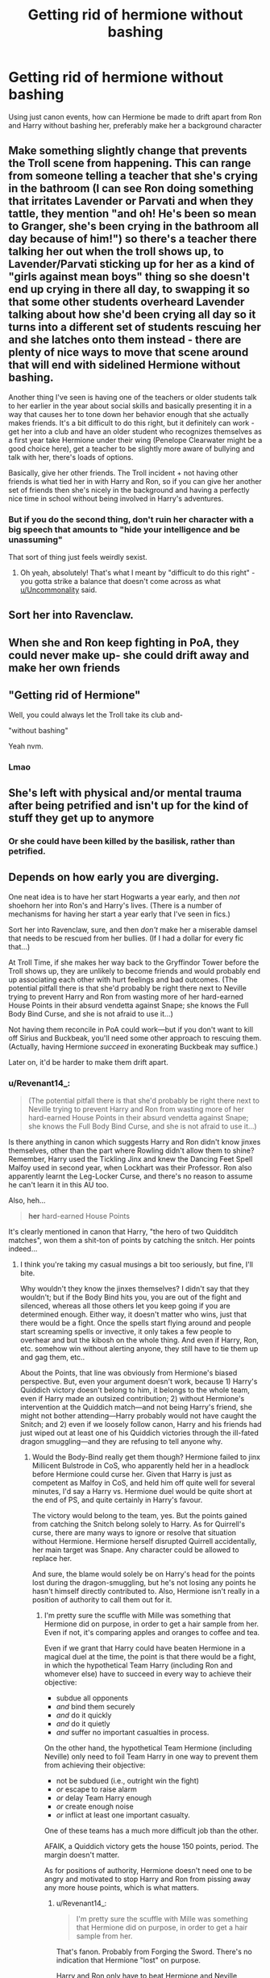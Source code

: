 #+TITLE: Getting rid of hermione without bashing

* Getting rid of hermione without bashing
:PROPERTIES:
:Author: schrodinger978
:Score: 22
:DateUnix: 1615657652.0
:DateShort: 2021-Mar-13
:FlairText: Discussion
:END:
Using just canon events, how can Hermione be made to drift apart from Ron and Harry without bashing her, preferably make her a background character


** Make something slightly change that prevents the Troll scene from happening. This can range from someone telling a teacher that she's crying in the bathroom (I can see Ron doing something that irritates Lavender or Parvati and when they tattle, they mention "and oh! He's been so mean to Granger, she's been crying in the bathroom all day because of him!") so there's a teacher there talking her out when the troll shows up, to Lavender/Parvati sticking up for her as a kind of "girls against mean boys" thing so she doesn't end up crying in there all day, to swapping it so that some other students overheard Lavender talking about how she'd been crying all day so it turns into a different set of students rescuing her and she latches onto them instead - there are plenty of nice ways to move that scene around that will end with sidelined Hermione without bashing.

Another thing I've seen is having one of the teachers or older students talk to her earlier in the year about social skills and basically presenting it in a way that causes her to tone down her behavior enough that she actually makes friends. It's a bit difficult to do this right, but it definitely can work - get her into a club and have an older student who recognizes themselves as a first year take Hermione under their wing (Penelope Clearwater might be a good choice here), get a teacher to be slightly more aware of bullying and talk with her, there's loads of options.

Basically, give her other friends. The Troll incident + not having other friends is what tied her in with Harry and Ron, so if you can give her another set of friends then she's nicely in the background and having a perfectly nice time in school without being involved in Harry's adventures.
:PROPERTIES:
:Author: RoverMaelstrom
:Score: 20
:DateUnix: 1615667144.0
:DateShort: 2021-Mar-13
:END:

*** But if you do the second thing, don't ruin her character with a big speech that amounts to "hide your intelligence and be unassuming"

That sort of thing just feels weirdly sexist.
:PROPERTIES:
:Author: Uncommonality
:Score: 6
:DateUnix: 1615717917.0
:DateShort: 2021-Mar-14
:END:

**** Oh yeah, absolutely! That's what I meant by "difficult to do this right" - you gotta strike a balance that doesn't come across as what [[/u/Uncommonality][u/Uncommonality]] said.
:PROPERTIES:
:Author: RoverMaelstrom
:Score: 5
:DateUnix: 1615734829.0
:DateShort: 2021-Mar-14
:END:


** Sort her into Ravenclaw.
:PROPERTIES:
:Author: TheLetterJ0
:Score: 45
:DateUnix: 1615658451.0
:DateShort: 2021-Mar-13
:END:


** When she and Ron keep fighting in PoA, they could never make up- she could drift away and make her own friends
:PROPERTIES:
:Author: uranassholeharry
:Score: 11
:DateUnix: 1615667517.0
:DateShort: 2021-Mar-14
:END:


** "Getting rid of Hermione"

Well, you could always let the Troll take its club and-

"without bashing"

Yeah nvm.
:PROPERTIES:
:Author: CenturionShishKebab
:Score: 14
:DateUnix: 1615694342.0
:DateShort: 2021-Mar-14
:END:

*** Lmao
:PROPERTIES:
:Author: BlackShieldCharm
:Score: 3
:DateUnix: 1615819480.0
:DateShort: 2021-Mar-15
:END:


** She's left with physical and/or mental trauma after being petrified and isn't up for the kind of stuff they get up to anymore
:PROPERTIES:
:Author: Bleepbloopbotz2
:Score: 20
:DateUnix: 1615658257.0
:DateShort: 2021-Mar-13
:END:

*** Or she could have been killed by the basilisk, rather than petrified.
:PROPERTIES:
:Author: BlackShieldCharm
:Score: 3
:DateUnix: 1615819382.0
:DateShort: 2021-Mar-15
:END:


** Depends on how early you are diverging.

One neat idea is to have her start Hogwarts a year early, and then /not/ shoehorn her into Ron's and Harry's lives. (There is a number of mechanisms for having her start a year early that I've seen in fics.)

Sort her into Ravenclaw, sure, and then /don't/ make her a miserable damsel that needs to be rescued from her bullies. (If I had a dollar for every fic that...)

At Troll Time, if she makes her way back to the Gryffindor Tower before the Troll shows up, they are unlikely to become friends and would probably end up associating each other with hurt feelings and bad outcomes. (The potential pitfall there is that she'd probably be right there next to Neville trying to prevent Harry and Ron from wasting more of her hard-earned House Points in their absurd vendetta against Snape; she knows the Full Body Bind Curse, and she is not afraid to use it...)

Not having them reconcile in PoA could work---but if you don't want to kill off Sirius and Buckbeak, you'll need some other approach to rescuing them. (Actually, having Hermione /succeed/ in exonerating Buckbeak may suffice.)

Later on, it'd be harder to make them drift apart.
:PROPERTIES:
:Author: turbinicarpus
:Score: 18
:DateUnix: 1615666255.0
:DateShort: 2021-Mar-13
:END:

*** u/Revenant14_:
#+begin_quote
  (The potential pitfall there is that she'd probably be right there next to Neville trying to prevent Harry and Ron from wasting more of her hard-earned House Points in their absurd vendetta against Snape; she knows the Full Body Bind Curse, and she is not afraid to use it...)
#+end_quote

Is there anything in canon which suggests Harry and Ron didn't know jinxes themselves, other than the part where Rowling didn't allow them to shine? Remember, Harry used the Tickling Jinx and knew the Dancing Feet Spell Malfoy used in second year, when Lockhart was their Professor. Ron also apparently learnt the Leg-Locker Curse, and there's no reason to assume he can't learn it in this AU too.

Also, heh...

#+begin_quote
  *her* hard-earned House Points
#+end_quote

It's clearly mentioned in canon that Harry, "the hero of two Quidditch matches", won them a shit-ton of points by catching the snitch. Her points indeed...
:PROPERTIES:
:Author: Revenant14_
:Score: 11
:DateUnix: 1615692269.0
:DateShort: 2021-Mar-14
:END:

**** I think you're taking my casual musings a bit too seriously, but fine, I'll bite.

Why wouldn't they know the jinxes themselves? I didn't say that they wouldn't; but if the Body Bind hits you, you are out of the fight and silenced, whereas all those others let you keep going if you are determined enough. Either way, it doesn't matter who wins, just that there would be a fight. Once the spells start flying around and people start screaming spells or invective, it only takes a few people to overhear and but the kibosh on the whole thing. And even if Harry, Ron, etc. somehow win without alerting anyone, they still have to tie them up and gag them, etc..

About the Points, that line was obviously from Hermione's biased perspective. But, even your argument doesn't work, because 1) Harry's Quiddich victory doesn't belong to him, it belongs to the whole team, even if Harry made an outsized contribution; 2) without Hermione's intervention at the Quiddich match---and not being Harry's friend, she might not bother attending---Harry probably would not have caught the Snitch; and 2) even if we loosely follow canon, Harry and his friends had just wiped out at least one of his Quiddich victories through the ill-fated dragon smuggling---and they are refusing to tell anyone why.
:PROPERTIES:
:Author: turbinicarpus
:Score: 3
:DateUnix: 1615694339.0
:DateShort: 2021-Mar-14
:END:

***** Would the Body-Bind really get them though? Hermione failed to jinx Millicent Bulstrode in CoS, who apparently held her in a headlock before Hermione could curse her. Given that Harry is just as competent as Malfoy in CoS, and held him off quite well for several minutes, I'd say a Harry vs. Hermione duel would be quite short at the end of PS, and quite certainly in Harry's favour.

The victory would belong to the team, yes. But the points gained from catching the Snitch belong solely to Harry. As for Quirrell's curse, there are many ways to ignore or resolve that situation without Hermione. Hermione herself disrupted Quirrell accidentally, her main target was Snape. Any character could be allowed to replace her.

And sure, the blame would solely be on Harry's head for the points lost during the dragon-smuggling, but he's not losing any points he hasn't himself directly contributed to. Also, Hermione isn't really in a position of authority to call them out for it.
:PROPERTIES:
:Author: Revenant14_
:Score: 7
:DateUnix: 1615698429.0
:DateShort: 2021-Mar-14
:END:

****** I'm pretty sure the scuffle with Mille was something that Hermione did on purpose, in order to get a hair sample from her. Even if not, it's comparing apples and oranges to coffee and tea.

Even if we grant that Harry could have beaten Hermione in a magical duel at the time, the point is that there would be a fight, in which the hypothetical Team Harry (including Ron and whomever else) have to succeed in every way to achieve their objective:

- subdue all opponents
- /and/ bind them securely
- /and/ do it quickly
- /and/ do it quietly
- /and/ suffer no important casualties in process.

On the other hand, the hypothetical Team Hermione (including Neville) only need to foil Team Harry in one way to prevent them from achieving their objective:

- not be subdued (i.e., outright win the fight)
- /or/ escape to raise alarm
- /or/ delay Team Harry enough
- /or/ create enough noise
- /or/ inflict at least one important casualty.

One of these teams has a much more difficult job than the other.

AFAIK, a Quiddich victory gets the house 150 points, period. The margin doesn't matter.

As for positions of authority, Hermione doesn't need one to be angry and motivated to stop Harry and Ron from pissing away any more house points, which is what matters.
:PROPERTIES:
:Author: turbinicarpus
:Score: 0
:DateUnix: 1615703213.0
:DateShort: 2021-Mar-14
:END:

******* u/Revenant14_:
#+begin_quote
  I'm pretty sure the scuffle with Mille was something that Hermione did on purpose, in order to get a hair sample from her.
#+end_quote

That's fanon. Probably from Forging the Sword. There's no indication that Hermione "lost" on purpose.

Harry and Ron only have to beat Hermione and Neville quickly, which they can. Once they're outside the portrait with a headstart and an Invisibilty Cloak, there's very little Hermione can do. Even if she attempts to follow them or inform the Prefects/McGonagall, Harry and Ron won't take long to cross Fluffy.

And that's assuming they don't use the Body-Bind Curse themselves. It's not exactly hard.

Oh, and Neville doesn't really contribute anything to the confrontation. It's basically 2 on 1 in Team Harry's favour, and Harry himself could end the fight quite quickly.

About the Quidditch victory... Ok? Harry won them the match. The points are still counted as being won by him. Also, winning 2 Quidditch matches (1 quite quickly, to avoid Snape's supposed favouritism) makes Harry responsible for 300 points. Without Hermione being involved in the dragon-smuggling, they lose only 100.

And sure, Hermione can be motivated and angry to try and stop them. Doesn't mean she would be successful.
:PROPERTIES:
:Author: Revenant14_
:Score: 6
:DateUnix: 1615704337.0
:DateShort: 2021-Mar-14
:END:

******** OK, fair enough. Let's say that Hermione hadn't planned it. They are still 11 and 12 years old, and Millie was bigger than Harry at the Duelling club. If it gets down to a physical brawl, it won't be fast, there will be noise, and even if they win, there will be time wasted tying people up.

As for their ability to win this fight, I don't want to put down Harry, but in canon, the following was his contribution when confronting Neville, who was standing in their way, his fists raised:

#+begin_quote
  Harry turned to Hermione.

  ‘Do something,' he said desperately.
#+end_quote

Without Hermione? Harry and Ron would be /worse/ at magic, because they would need to study more to get the same result. Neville on the other hand, might actually be better at magic, since it's not like Hermione has anyone else to try to tutor, and Neville would put up with her because he is pliable enough. But even if not, he can still contribute, because when all Harry and Ron know are weak jinxes, punching and grabbing is actually an option, and Neville strikes me as the particularly tenacious type.

But, suppose that against all prior indications, Harry and Ron will have somehow picked up enough magic to take down both Neville and Hermione, quickly and quietly.

Then, they are travelling to a known destination. How fast do you think they would be able to run under a cloak? Not faster than someone who is not thus encumbered.

OK, suppose they've gotten there first by some miracle. There's Fluffy. They start playing the music. It's not an immediate effect, and easily interrupted. Then, they need to actually get through the trapdoor without waking fluffy. Mission accomplished!

To recap, to avoid being stopped, they have to pick up magic skills they didn't have in canon, with less help than they had in canon; win the fight overwhelmingly---quickly, quietly, without losses; then either somehow bind and silence two peiple or outrun older and faster people who know the castle better, while under an invisibility cloak; and they need to do it with enough of a lead to play the flute long enough to put Fluffy to sleep, tiptoe to the trapdoor, open it, and jump down. If any one of these things goes wrong, they "lose".

At which point, they better hope they know a fire spell, because otherwise, they are going to /wish/ they'd been hit by that Full-Body Bind.

So, I don't like their odds.
:PROPERTIES:
:Author: turbinicarpus
:Score: 0
:DateUnix: 1615708096.0
:DateShort: 2021-Mar-14
:END:

********* Wot mate... I wasn't talking about the Duelling Club scene to say Harry and Ron would try to engage in a physical brawl and win. Rather, it shows that Hermione has a much harder time subduing a target who doesn't just stand around and wait to be attacked (y'know, like Neville did).

Aah, yes. Harry's contribution to the confrontation... Desperately looking to Hermione for help. Yet, in second year, where Lockhart didn't teach them shit, Harry knew enough jinxes and spells to hold off Malfoy. It's almost like Rowling doesn't allow Harry to shine whenever Hermione's around, eh?

Harry and Ron would not be helpless without Hermione. They were not completely useless in their classes without her in first year or after her petrification in second year. Harry even mentions that they mastered the basics and began spell-casting. Hermione does not hold their hand and teach them stuff. She only motivates, sometimes even nags, them to study harder.

Who knows? Without her, their brash tendencies might lead them into more confrontations with Malfoy, thus forcing them to learn more hexes to fight back.

The assumption that /Neville/ would become more competent simply due to Hermione's presence while Harry and Ron flounder and become useless screams of bias.

As for the weak jinxes part... They're first years. All they know are weak jinxes. Even Hermione.

In canon, it took the Trio a few minutes to reach the Third Floor corridor. Fluffy was already asleep when they reached there. He stirred a bit and immediately went back to sleep when Harry played the flute for a few seconds. How long do you think this takes?

The lesser help part doesn't matter... Again, Hermione didn't hold their hand or teach them. Their skill was all their own, with Hermione's presence only contributing to longer hours spent studying. Something they can do on their own in the correct setting.

TL;DR Harry and Ron can become quite competent, perhaps even more than their canon selves, without Hermione. They can even get through Hermione and all the traps quite easily if the author focuses on them, instead of turning all their fanboy energy into hyping Hermione (and /Neville/, of all people) up.
:PROPERTIES:
:Author: Revenant14_
:Score: 6
:DateUnix: 1615709842.0
:DateShort: 2021-Mar-14
:END:

********** Exactly. This is why I want to write such a fic. Ron and Harry, without Hermione being used as a crutch can be developed into highly competent characters.
:PROPERTIES:
:Author: schrodinger978
:Score: 8
:DateUnix: 1615711352.0
:DateShort: 2021-Mar-14
:END:

*********** If you're interested in fics based on a similar premise or want inspiration, Becoming Harry Potter and What Would Broz Do? are excellent fics.

linkffn(12174463; 12431454)
:PROPERTIES:
:Author: Revenant14_
:Score: 1
:DateUnix: 1615711701.0
:DateShort: 2021-Mar-14
:END:

************ [[https://www.fanfiction.net/s/12174463/1/][*/Becoming Harry Potter/*]] by [[https://www.fanfiction.net/u/4562692/Stjernefald][/Stjernefald/]]

#+begin_quote
  AU. Harry Potter, sorted into Slytherin, has joined the Wizarding World, and it is a world embroiled in turmoil. Yet nothing feels fresh to Harry, and every new turn of event brings about only a sense of old. And yet Dark Lords, Secret Orders courting mysteries and death, and magical adventures awaits Harry Potter. For nothing is as it seems and nothing can -- forever -- be the same.
#+end_quote

^{/Site/:} ^{fanfiction.net} ^{*|*} ^{/Category/:} ^{Harry} ^{Potter} ^{*|*} ^{/Rated/:} ^{Fiction} ^{T} ^{*|*} ^{/Chapters/:} ^{11} ^{*|*} ^{/Words/:} ^{101,170} ^{*|*} ^{/Reviews/:} ^{61} ^{*|*} ^{/Favs/:} ^{113} ^{*|*} ^{/Follows/:} ^{163} ^{*|*} ^{/Updated/:} ^{Mar} ^{6} ^{*|*} ^{/Published/:} ^{Oct} ^{2,} ^{2016} ^{*|*} ^{/id/:} ^{12174463} ^{*|*} ^{/Language/:} ^{English} ^{*|*} ^{/Genre/:} ^{Adventure} ^{*|*} ^{/Characters/:} ^{Harry} ^{P.,} ^{Ron} ^{W.,} ^{Albus} ^{D.,} ^{Daphne} ^{G.} ^{*|*} ^{/Download/:} ^{[[http://www.ff2ebook.com/old/ffn-bot/index.php?id=12174463&source=ff&filetype=epub][EPUB]]} ^{or} ^{[[http://www.ff2ebook.com/old/ffn-bot/index.php?id=12174463&source=ff&filetype=mobi][MOBI]]}

--------------

[[https://www.fanfiction.net/s/12431454/1/][*/What Would Broz Do? A Harry & Ron Series of Events/*]] by [[https://www.fanfiction.net/u/1401424/vlad-the-inhaler][/vlad the inhaler/]]

#+begin_quote
  A collection of related one-shots spanning Hogwarts, where Hermione never has her Halloween epiphany and so the trio never forms, leaving Harry & Ron to bro their way through Hogwarts, forced to learn for themselves what they need to know.
#+end_quote

^{/Site/:} ^{fanfiction.net} ^{*|*} ^{/Category/:} ^{Harry} ^{Potter} ^{*|*} ^{/Rated/:} ^{Fiction} ^{T} ^{*|*} ^{/Chapters/:} ^{3} ^{*|*} ^{/Words/:} ^{6,363} ^{*|*} ^{/Reviews/:} ^{61} ^{*|*} ^{/Favs/:} ^{385} ^{*|*} ^{/Follows/:} ^{385} ^{*|*} ^{/Updated/:} ^{May} ^{24,} ^{2017} ^{*|*} ^{/Published/:} ^{Apr} ^{3,} ^{2017} ^{*|*} ^{/id/:} ^{12431454} ^{*|*} ^{/Language/:} ^{English} ^{*|*} ^{/Genre/:} ^{Humor/Adventure} ^{*|*} ^{/Characters/:} ^{Harry} ^{P.,} ^{Ron} ^{W.} ^{*|*} ^{/Download/:} ^{[[http://www.ff2ebook.com/old/ffn-bot/index.php?id=12431454&source=ff&filetype=epub][EPUB]]} ^{or} ^{[[http://www.ff2ebook.com/old/ffn-bot/index.php?id=12431454&source=ff&filetype=mobi][MOBI]]}

--------------

*FanfictionBot*^{2.0.0-beta} | [[https://github.com/FanfictionBot/reddit-ffn-bot/wiki/Usage][Usage]] | [[https://www.reddit.com/message/compose?to=tusing][Contact]]
:PROPERTIES:
:Author: FanfictionBot
:Score: 1
:DateUnix: 1615711723.0
:DateShort: 2021-Mar-14
:END:


************ Thanks
:PROPERTIES:
:Author: schrodinger978
:Score: 1
:DateUnix: 1615721463.0
:DateShort: 2021-Mar-14
:END:


********** When you have first- and second-years and starting in a very close proximity, brawling can be a viable tactic. (If I had a dollar for every Dramione fic in which he disarms her by the expedient of grabbing her arm...) However, if it does become a brawl, Hermione and Neville win by timeout. That's why it's worth mentioning.

The incident with Millie doesn't demonstrate your point, either, since they were specifically told to practice casting a Disarming Charm on each other---a Charm which has little stopping power unless there is a lot of anger involved. For all we know, Hermione might nave nailed Millie with it twice before Millie got her hands on her.

There are many authorial decisions made by JKR that I dislike but accept. You don't have to like that Harry either couldn't or didn't know what to do in that confrontation either. And, accusing an author of being "biased" for or against someone in their own work is a category mistake. It's not even wrong, and says more about /your/ biases than about the author's

A perfectly charitable explanation for Harry's inaction is that Ricumstempra and other jinxes he knew wouldn't have solved the problem of taking Neville down quickly and quietly, and he hoped that Hermione knew something that would. (She did.) Alternatively, the incident showed him that he had a deficiency in his skills, which he remedied off-screen during the first few months of his second year at Hogwarts.

I wouldn't say that Harry and Ron would be helpless without Hermione; and certainly a fanfic author can set up a sequence of events that would make them more motivated, but that's a preference, not an extrapolation of the most probable outcome. As it is, we see many, many instances with Hermione helping Harry and Ron learn magic---and only one (Patronus in the OotP) of the reverse. Again, it's theoretically possible that her attitude had turned them off studying, but, again, it's a preference, not a most likely outcome.

We have no idea how long it took for the trio to reach the corridor or to put Fluffy back to rest. A sentence of text can represent half a second or half an hour; but Hogwarts is a big place.

Could Hermione get Neville up to scratch? Here, I admit that it's more of a preference than a probability. However, he doesn't actually have to be any good. He just has to present a credible threat from the point of view of Harry and Ron.

The bottom line is that /everything/ would have to go Harry and Ron's way for them to succeed. Only one thing of a long list needs to go wrong for them to fail. (It does become easier if you add another person to their team, since they now have someone disposable.)
:PROPERTIES:
:Author: turbinicarpus
:Score: 1
:DateUnix: 1615714400.0
:DateShort: 2021-Mar-14
:END:

*********** There's no guarantee of Hermione and Neville winning in a brawl. There's nothing in canon which suggests that other students will interfere due to any disturbance. Heck, it's unlikely Harry and Ron will even bother with physical fights, and neither Hermione nor Neville show the kind of traits which makes you think they would throw out punches.

Similarly, there's nothing in canon which suggests Hermione hit Millicent with a Disarming Charm. If you're determined to view all of Hermione's actions in the most favourable light, sure, go on. Doesn't make it canon.

Given that 1) Hermione is Rowling's Self-Insert and 2) this is the first in a long list of inconsistencies where Harry doesn't do something in Hermione's presence despite clearly having the ability to, I'd say author's bias can be blamed here.

Yes, Harry and Ron becoming more proficient at magic is a preference, just as how Hermione even being in the common room or being able to take on Harry and Ron long enough to delay them is /your/ preference. In canon, Neville and Ron practically had a shouting match before Hermione cursed him. There's no reason to assume the other students would wake up and interfere, yet that's the scenario you want.

Given that Harry and Ron go on to become quite capable wizards, I'd say my preferred version of events is simply an accelerated variant of the most probable result.

Also, Hermione never taught them spells. She told them off for being lazy, made homework plans, sure. But she didn't ever teach them.

And Harry taught her more than just the Patronus. Almost every spell that Harry taught the DA, Harry taught her too. Hermione didn't master the Stunning Spell, the Impediment Jinx, the Shield Charm, the Reductor Curse or a number of other spells in GoF, that was Harry.

We have a clear idea of how long it took to reach the Third Floor. They ran into Mrs. Norris at the bottom of the first flight of stairs, encountered Peeves less than a minute later and reached the corridor in a similar amount of time. Quite fast, in my opinion.

Neville going from useless coward to somewhat skilled wizard took 5 years in canon. If you think Hermione can make him a credible threat in less than a year...

#+begin_quote
  says more about your biases
#+end_quote

"Everything would have to go the protagonist's way"... This is pretty much canon. Hermione herself benefited a lot from practically being coddled by canon. Why can't the same treatment be extended towards just Harry and Ron?

In any case, it isn't really a stretch to believe Harry and Ron can do the exact same stuff as canon without much trouble. Not as much as it is to think Hermione somehow stands a chance against both of them together. My previous TL;DR note pretty much sums it up.
:PROPERTIES:
:Author: Revenant14_
:Score: 3
:DateUnix: 1615718295.0
:DateShort: 2021-Mar-14
:END:

************ Mate, I don't think there is anything in your post that I haven't either addressed already---sometimes several times---or that is trying to respond to an argument I didn't make.

For example, you insist that I "guarantee" that Hermione and/or Neville win a brawl against Harry and/or Ron. I've written, /several times/, that they don't need to /win/ anything. They just need to delay and make noise. What they need to do is /not lose/ long enough, which is a much easier task.

Similarly, when you say that there is nothing indicating that had Hermione hit Millicent with a Disarming Charm, that misses the point, which is that whether or not Hermione hit, it wouldn't stop Millicent from grappling her, which means that Millicent grappling her is not evidence for or against either possibility.

And now, you bring out the Self-Insert thing. Here's what Rowling actually said in [[http://www.accio-quote.org/articles/1999/1099-connectiontransc2.htm#p3][an interview]]:

#+begin_quote
  Hermione is a caricature of what I was when I was 11 - a real exaggeration, I wasn't that clever - Hermione is a border-line genius at points - and I hope I wasn't that annoying, because I would have deserved strangling; sometimes she is an incredible know-it-all.
#+end_quote

Does that sound like a self-insert to you?

Mate, you seem to have a vision of how talented, motivated, etc. Harry /should/ have been. And I get it. Harry was a male protagonist of a heroic fantasy. The typical journey for such a hero is, in fact, to gather power, either in his own abilities or in his allies, and then overcome the villain with force and cunning. But that's not what happened in the books. The cunning was largely other people's domain: the old mentor, the spy, the female sidekick; and the "force" was power of love and willingness to sacrifice self, with the final victory achieved not by complex or advanced magic but with the most peaceful of spells learned early in his schooling. It is natural to wish for Harry to be more conventionally badass. It's not even necessarily a gender thing: there are lots of popular fem!Harry fics out there.

As for my preferences, I think that it's a /fun/ possibility that Hermione is there along with Neville because it ties things back together nicely. That they then either delay or cripple the expedition is the best prediction based on available evidence, however.

I don't know where you're getting what Hermione did or didn't master and when. Harry doesn't exactly keep track of the spells she knows. With respect to Neville, he had the courage to confront the three strongest students in his house and year at the end of PS without much intervention; then IIRC not much happened for 3 years; then he got better in DA in OotP. So, yes, it could happen in a year of concerted effort. In any case, given the level Harry and Ron are at at that point, just grappling is already effective.

About the scene in canon, we don't actually know how much time elapsed before leaving the common room and coming to the "first set of stairs". If you look at the conversation text, Neville is the only one who raises his voice, the loudest sound was when Hermione "cried" the spell incantation.

Was Hermione coddled by canon? Off the top of my head, she was almost killed by a troll, Potioned, petrified, ostracised, cursed with a Dark curse, and tortured, all without getting to be the protagonist. (Ron had his share of injuries, at least one Hermione-inflicted, but I think Hermione did worse overall in terms of stuff that can't be healed by Pomfrey in a few minutes.)

My bottom line is that the fic author could write anything they wanted, but /if/ you take the most reasonable extrapolation of canon for characters' capabilities /and/ stipulate that Hermione joins Neville in confronting Harry and Ron /then/ Harry and Ron will probably not be able to continue for any one of the reasons I have listed.
:PROPERTIES:
:Author: turbinicarpus
:Score: 0
:DateUnix: 1615723404.0
:DateShort: 2021-Mar-14
:END:

************* And as I have already addressed, there's no "long enough". No one is going to rush down into the common room to stop Harry and support Hermione.

The only thing the fight vs Millicent is evidence of is that Hermione is not as good at duelling as you want her to be, which nicely ties back to the notion that Harry and Ron can get past her easily enough.

If Hermione is intended to be a caricature, she should have been called out on her flaws more often (or at all, really) and she should have suffered greater direct consequences for her BS. If Rowling tried to make her a caricature of an intelligent, yet arrogant eleven-year old, she failed.

Give me a break. I'm quoting stuff from canon yet I have a "male power fantasy vision" with respect to Harry? Are you sure it's not just your vision of super!Hermione suffering from canon analysis?

The fact that Harry's greatest tools in his fight against Voldemort are friendship and love doesn't change the fact that he's miles ahead of literally everyone in his year, even Hermione.

You think it's a fun possibilty that Hermione robs the third act of all action and tension, and instead gets Harry and Ron caught by McGonagall and/or the Prefects? Really? Ok bruh.

Hermione is clearly stated to learn stuff along with the rest of the DA. It's never mentioned or even implied that she teaches the DA. It's not canon that she already knows those spells in OotP.

"Just grappling" won't be effective when Neville gets hit in the face with a spell, and hence won't help Hermione and Neville hold off Harry and Ron. How hard can this be to understand? And don't give me that BS about Harry and Ron not knowing spells. They did in canon; Ron is clearly stated to know the Leg-Locker Jinx, and suggesting that he can't/won't learn it in an AU is just more Hermione favouritism.

I have already given enough proof that the time and any ruckus caused by Neville and Hermione is inconsequential. I'm not going to repeat it.

Let's see - Hermione figures out Slytherin's monster despite having only one clue more than the most intelligent wizard of all-time; when her cat attacks Ron's rat, it turns out that the rat was a villain all along and Hermione was right not defend it despite having no prior notion; an experienced journalist apparently has no safeguard against a teenage witch blackmailing her; when Hermione turns out to be completely wrong about Malfoy's Death Eater status, the book she's been complaining about all year conveniently turns out to be written by Dumbledore's murderer.

And not once, is she ever held responsible. Coddled? 100%.

The most reasonable extrapolation of Harry and Ron's skill level in an AU is not to nerf them. Their canon capability is far above that of an average witch or wizard, and showing the progression from the beginning is not an unlikely chain of events. What is an unlikely chain of events is Hermione suddenly having non-canonical support in stopping Harry and Ron, suddenly gaining the ability to take on two wizards of the same level as her and a new sidekick who goes from, as I have aready stated before, useless wizard to competent wrestler just because she motivated him.

If you want to continue sticking to possibilities where super!Hermione /always/ hands Harry and Ron the L, that's your personal, biased preference. Not the most probable outcome.

And the sheer irony of you stating I haven't said anything new while copy-pasting the same debunked theories is just ridiculous.

Edit: And clearly, this conversation isn't going anywhere. You can keep blaming OP!Harry fantasies or believing in Hermione's apparent superiority, it doesn't change canon. +Feel free to have the last word.+
:PROPERTIES:
:Author: Revenant14_
:Score: 5
:DateUnix: 1615725130.0
:DateShort: 2021-Mar-14
:END:

************** u/turbinicarpus:
#+begin_quote
  Edit: And clearly, this conversation isn't going anywhere. You can keep blaming OP!Harry fantasies or believing in Hermione's apparent superiority, it doesn't change canon. Feel free to have the last word.
#+end_quote

Saw this after posting my bit. Writing a lengthy point by point reply, then declaring the conversation over---not cool. "Generously" giving someone "last word" is a cop-out.
:PROPERTIES:
:Author: turbinicarpus
:Score: 3
:DateUnix: 1615730953.0
:DateShort: 2021-Mar-14
:END:


************** Mate, you keep describing bits of canon as biased as if that makes them less canon, as if there exists some ideal canon-as-it-should-have-been that lacks these alleged biases.

#+begin_quote
  The fact that Harry's greatest tools in his fight against Voldemort are friendship and love doesn't change the fact that he's miles ahead of literally everyone in his year, even Hermione.
#+end_quote

If you actually believe this, then I think that our understandings of what is "canon" are far too different for us to have a sensible discussion. I can see it as your canon-as-it-should-have-been, and, like I wrote earlier, I think I get where it's coming from. (I didn't just come up with this to diss you: I was writing about it years ago ([[https://forums.spacebattles.com/threads/seventh-horcrux-hp-au.298748/post-15004312]], [[https://forums.spacebattles.com/threads/seventh-horcrux-hp-au.298748/post-15005730]]).

--------------

Anyway, yes, I vastly prefer the ironic and whimsical conclusion to the whole misadventure to the yet another canon rehash but with more badass Harry (and maybe Ron too, this time---good for him). So sue me.
:PROPERTIES:
:Author: turbinicarpus
:Score: 0
:DateUnix: 1615730097.0
:DateShort: 2021-Mar-14
:END:

*************** Correction: I didn't refer to them as biased as if that makes them less than canon. I named them as such because they do not paint an accurate picture of Harry's canon-level skill.

Again, I didn't say Harry is as powerful as Dumbledore or Voldemort, which he most certainly isn't. But saying he's way ahead of his peers is just canon. No one in Harry's year repelled a hundred dementors, nor could they resist Crouch Jr.'s Imperius, much less Voldemort's. If you think this still doesn't make Harry vastly better than his classmates, then yes, I agree. Our interpretations of canon are too different to have a discussion.
:PROPERTIES:
:Author: Revenant14_
:Score: 2
:DateUnix: 1615730965.0
:DateShort: 2021-Mar-14
:END:

**************** So we're still talking?

OK, so, basically, the bits of canon that do not support your position are "biased" and "do not paint an accurate picture". The /one/ contest in which Harry surpassed all his peers, that's the only measure of wizardry that matters.

I think this is some sort of an unholy cross of a Circular Argument, Cherry-Picking, and No True Scotsman. :P
:PROPERTIES:
:Author: turbinicarpus
:Score: 1
:DateUnix: 1615731439.0
:DateShort: 2021-Mar-14
:END:

***************** Sure.

If a bit of canon is clearly inconsistent with all past and future examples, with the only difference being the absence of a specific character who holds a special significance for the author, "biased" is a perfectly reasonable argument.

The /one/ contest? Those are specific examples. I could point out that Harry learnt complex, powerful spells in GoF from a textbook (while Ron helped him in target practise and Hermione simply reminded him of the textbook theory word-to-word if necessary). Compare this to the DA, who had to /learn/ this stuff from him, and I'd say he's far ahead of them.

Even in HBP, Harry pretty much turns the tide of the final fight after the DA struggled around for whatever unspecified period of time. He immediately jinxed multiple opponents with a high (nearly perfect) success rate. Plus, Ron, Hermione and Ginny had Felix Felicis while he didn't and the other DA members like Anthony Goldstein and Ernie Macmillan are quite far from the main "action".

OP!Harry who kicks Voldemort's ass in straight fight is fanon, Harry being much better than his classmates isn't.

Also, accusing me of using cop-outs while dropping the mother of all ad homs is just not done man.
:PROPERTIES:
:Author: Revenant14_
:Score: 1
:DateUnix: 1615732219.0
:DateShort: 2021-Mar-14
:END:

****************** u/GeneralSummers:
#+begin_quote
  Those are specific examples. I could point out that Harry learnt complex, powerful spells in GoF from a textbook (while Ron helped him in target practise and Hermione simply reminded him of the textbook theory word-to-word if necessary). Compare this to the DA, who had to /learn/ this stuff from him, and I'd say he's far ahead of them.
#+end_quote

I have no dog in this fight, but I'd like to point out that the magic Harry learned in GoF wasn't very complex or powerful. The only spells we know he learned were the Impediment Jinx (which, IIRC, Ron and Hermione could also cast in GoF), the Point Me Charm, the Reductor Curse, and the Shield Charm. The only one of those spells that could be called advanced is the Shield Charm (since it was on the fifth year curriculum), and Harry didn't even manage to cast it properly until OotP. For the majority of spells he taught the DA, he learned them a few days before their meetings.

Also, using the Battle of the Astronomy Tower as evidence for him being an exceptional duelist is odd since, IIRC, he mostly just one-shotted people who were already duelling other people. Any relatively agile and courageous upper year could have done the same.
:PROPERTIES:
:Author: GeneralSummers
:Score: 1
:DateUnix: 1615762440.0
:DateShort: 2021-Mar-15
:END:


****************** Again, I think this is cherry-picking and selective interpretation of evidence. To characterise someone's argument this way is not an ad-hom, even if it's not particularly nice. (On the other hand, I feel that I should apologise for the "amateur psychoanalysis" around the canon-that-should-have-been. I am not very good at expressing sympathy without coming off as condescending, particularly in online arguments.)

I do think that we have a different hermeneutic when reading the books. When I see an apparent inconsistency, I operate under the assumption that it is due to my limited knowledge, which results from the limited perspective of the characters. In other words, Potterverse is internally consistent and populated with people, what is described as happening in the books actually happened in the Potterverse, and if I don't understand something, it's because I only get to see a small piece of the Potterverse.

So, for example, when I see Harry being helpless at the end of PS and then using a variety of jinxes at the Duelling Club, I do not dismiss one bit of evidence in favour of the other. Instead, I assume that both of these things happened in the book universe and, based on that, speculate what would account for that difference (e.g., spells Harry knew not being suitable for the situation or Harry learning the spells between those events and the Duelling club). I am not particularly attached to any given explanation, and I am open to others, but ultimately I incorporate /all/ evidence, not just the parts I prefer to be true.

On point, the way I see it, Harry is a very talented fighter due to his non-magical talents. I think that we can agree that Harry is an incredibly talented /athlete/, who made Seeker without any practice and killed a basilisk with a sword without any prior sword training. He also has an emotional disposition that lets him maintain focus and composure under fire and gives him a powerful Patronus but also makes him impulsive and easily baited (and makes it much harder for him to learn Occlumency, though that's more headcanon territory). These things let him punch significantly above his magical weight in magical combat: to go farther with what is ultimately a very limited arsenal of spells. (This, by the way, is a part of why grappling Hermione and Neville in that hypothetical scene might be a viable option, particularly if your hypothesis that no one would here were true.)

Against skilled adult wizards and witches, these talents have utility, particularly in ambushes and running battles, but not so much in pitched battles. In Bellatrix's, Snape's, and Molly's league, the athleticism-based jumpy style that teenagers use because of their small spell arsenals and having to cast verbally becomes less generally viable. Ironically, the best example of a magical duel between two highly skilled but not Dumbledore-tier adults that we see in the books is Molly vs. Bellatrix in DH.

Once we take these things into account, the general picture that emerges is that Harry has a significantly above average talent for learning magic (as does Ron, actually, though not to the same extent), but he doesn't actually learn general magic that much faster than his peers and has to work as hard as them to do it. (One possible exception is the Dark spells, though we know even less about those than we do about the others; I personally like the idea that they are actually easy to cast as long as you are succumbing to evil, because evil should be tempting.)

With the amount of effort Harry puts in, if he were truly ahead of the class, we would expect him to be the first person to perform a spell or a Transfiguration in class, but that honour invariably goes to Hermione, and that includes DADA skills like nonverbal casting. You can use that to claim that JKR is biased and disregard that very consistent part of canon, or you can accept that there are areas in which Hermione is more gifted than Harry. It's not the end of the world. There is no Fundamental Law of Fiction that says that the protagonist has to be better at literally everything than the sidekick.

Regarding who taught whom what, we know next to nothing about theory of magic and its importance, or what learning a spell actually feels like. For example, when Hermione was helping Harry with the Summoning Charm, IIRC she had him read stuff, then they pulled an all-nighter, and in the morning, Harry could do it. What insight did Harry get during that night? In what way was he different? We don't know. Similarly, what role did Ron and Hermione play in helping Harry learn spells? We don't know. (I do recall either Ron or Hermione commenting that they would be much better prepared for the OWLs now, so I think they learned at least some stuff right along.)

What the books do have is a pretty consistent distinction between knowing how to cast a spell and being able to use it effectively in combat---a distinction from which Hermione tends to suffer horribly. (Remember why they had to abandon 12 Grimmauld Place? If Hermione had used some spell that would have taken Yaxley out, they wouldn't have had to---a good example of Hermione being shown messing up and suffering the consequences, by the way.)

So, the way I see it, in DA, Harry had a lot to teach Hermione and even Fred and George (who had already passed their DADA OWLs), just in terms of being able to defend against their fellow human beings, even if he (hypothetically) didn't teach them a single spell.
:PROPERTIES:
:Author: turbinicarpus
:Score: 1
:DateUnix: 1615794430.0
:DateShort: 2021-Mar-15
:END:

******************* Reducing Harry's duelling ability to his physicality and athleticism massively demeans his magical prowess.

We have a very different understanding of what magical competency is, apparently. The rate at which Harry learns spells doesn't really matter. The fact that once mastered, his spells have much greater effects (beyond what the standard level is) shows that he is indeed far ahead of his classmates.

This is not just for spells that depend on his emotional disposition. He uses the Impediment Jinx to violently banish and knock out a Death Eater in HBP, and the idea that his state of anger "powers" the spell is pure fanon.

Similarly, the idea that Dark Magic is easier to learn/cast if you're an immoral person is fanon. As far as canon is concerned, it is up to the skill of the witch or wizard. The fact that Harry pulled of spells like Sectumsempra just by reading the incantation, as well as spells like the Cruciatus and Imperius in his second and first try respectively shows that his apparent inability to learn magic faster is his failure as a student, not as a wizard.

I have never denied that there are a few aspects in which Hermione is ahead of Harry. Indeed, her ability to understand and apply theory /explained to her/ by someone quickly is much greater than Harry's. This makes her a better student, not a better witch/wizard.

Ron said that they would be better prepared for the O.W.L.S. Is this a generic sentence a kid would say when he's just looked up a lot of interesting stuff or is this a genuine analysis of his own skills? As Ron and Hermione have to actually learn and practice the spells in OotP, I'd say the former is a more canon-faithful interpretation.

Ron and Hermione's presence is clearly moral support, not educational. This is made apparent repetitively in canon. They learnt a lot of stuff themselves, sure. They didn't teach Harry, which should be obvious (as they weren't experts either).

Harry is a superior wizard due to his ability to get extraordinary results. Hermione is a better student due to her ability to learn faster. And Harry is a better duelist because of his magical /and/ physical prowess. Not just one of them.

Insisting on viewing Harry's duelling ability as a result of only his athleticism, while saying Hermione is a better witch /and/ student due to her ability to learn faster reveals an inherent bias against him. One which I do not share.

As for the whole inconsistencies thing, using a character's lowest showing to judge their ability is just unfair. If we "cherry-pick" the lowest of Harry's displays, then the same uncharitable treatment must be extended towards /all/ other characters. But that isn't an accurate way of gauging their estimated ability.
:PROPERTIES:
:Author: Revenant14_
:Score: 1
:DateUnix: 1615801971.0
:DateShort: 2021-Mar-15
:END:

******************** u/turbinicarpus:
#+begin_quote
  We have a very different understanding of what magical competency is, apparently. The rate at which Harry learns spells doesn't really matter. The fact that once mastered, his spells have much greater effects (beyond what the standard level is) shows that he is indeed far ahead of his classmates.
#+end_quote

Eh? We were just talking about him learning spells and such and who taught whom. When I read that someone is "ahead" of their classmates, I read that as them learning material that others haven't yet---which means either learning faster or studying more. If what you meant was that Harry's spells are more powerful than others' of the same age, then why didn't you say so in the first place? (It's not particularly true except for the Patronus Charm, either, but that's a separate discussion.)

#+begin_quote
  This is not just for spells that depend on his emotional disposition. He uses the Impediment Jinx to violently banish and knock out a Death Eater in HBP, and the idea that his state of anger "powers" the spell is pure fanon.
#+end_quote

Harry is far from the only one to knock people back with the Impediment Jinx, the Disarming Charm, Protego, etc., you know. Just do some keyword searches through the books.

By the way, I actually went back and looked up that scene. Basically, Harry ran on to the scene, hit some DEs who were distracted by fighting other people and not shielding or attacking him without a wand because savage werewolf. And then, the DEs ran away, because Snape had ordered a retreat, because their mission to assassinate Dumbledore had been accomplished. (And, Amycus was not knocked out, since Harry saw him running away right behind his sister immediately after.)

Oh, and the DEs were under orders /not/ to kill (or maim, presumably) Harry---at least according to Snape---which means fewer or no Dark curses aimed at him. I'd say that's about as good as an eighth's of a dose of Felix Felicis. Wouldn't you?

So, I don't think that it was a particularly interesting test of Harry's abilities, any more than the Diner scene in DH was Hermione's.

A related fun fact is that in the Department of Mysteries battle, the only one who was targeted with lethal and Dark magic was Hermione. The others---Harry and the pureblood children---were targeted with Stunners and hexes of the sort that can be healed quickly.

For that matter, there are far too many examples in canon where all kinds of magic is affected by emotional disposition and personality to call it "fanon". Off the top of my head Neville's progress, Lockhart's limitations, Harry's block on the Summoning Charm.

I didn't say Dark curses were easier to cast for an immoral person. I am saying that it makes all too much sense that Dark curses /want/ to be cast, make it easy to hurt and maim. It just seems like an interesting coincidence, that the only spells that Harry was able to cast without study or practice were the particularly nasty Dark curses. Now, Harry himself is more merciful than pretty much anyone else in the setting, including both of his friends, so I don't think it's about him, and so infer that it's about the curses.

#+begin_quote
  I have never denied that there are a few aspects in which Hermione is ahead of Harry. Indeed, her ability to understand and apply theory explained to her by someone quickly is much greater than Harry's. This makes her a better student, not a better witch/wizard.
#+end_quote

Apologies for bluntness, but this is just plain untrue.

Firstly, it would be more accurate to say that there are a few aspects in which /Harry/ is ahead of /Hermione/. The only non-Dark magic that we see him master ahead of Hermione was Patronus, and that was because of the special lessons; he possibly learned the things he learned for TWT before Hermione---while Hermione was focused on helping him prepare. (More on that later.) Again, thanks to his non-magical traits, intense training, and experience, he is better applying the magic that he can do to combat than Hermione. On that, you won't get any disagreement from me. On everything else? Yes, Hermione is ahead of Harry.

Secondly, Hermione was casually learning spells from books alone before she even showed up at Hogwarts. Who explained them to her there? Her Muggle parents? Her casually showing up with a spell that Harry hasn't heard of is practically a running gag. Are these "biased" too?

During TWT, Ron and Hermione helped Harry research spells (and Harry mentions that explicitly), there is some speculation that Hermione invented the Four-Point Spell (though I think that's probably not the case), and they helped him practice his spells by casting jinxes at him. We don't get details, but to claim that they were just there for moral support is disingenuous.

On extraordinary results, how many of those did the others have the /opportunity/ to produce? Also, you do have things like a parchment jinx (again, researched from books and as a solo effort) that Madame Pomfrey couldn't reverse. Not as flashy as a Patronus, but pretty impressive, if you ask me.

The reason I seem to be uncharitable to Harry is that you are insisting on introducing highly exaggerated (in my opinion) descriptions of his performance and achievements, and I am stuck having to refute them.
:PROPERTIES:
:Author: turbinicarpus
:Score: 2
:DateUnix: 1615807069.0
:DateShort: 2021-Mar-15
:END:

********************* u/Revenant14_:
#+begin_quote
  (It's not particularly true except for the Patronus Charm, either, but that's a separate discussion.)
#+end_quote

It is true, as I have already proven. But go on, ignore them. The last thing I'm gonna do is type it out all over again, only to be accused of repeating the same stuff which you haven't even disproved.

#+begin_quote
  Harry is far from the only one to knock people back with the Impediment Jinx, the Disarming Charm, Protego, etc., you know. Just do some keyword searches through the books.
#+end_quote

I don't need to do keyword searches mate. Fanon hasn't replaced canon for me. Antonin Dolohov is the only wizard to knock out someone in canon with the Impediment Jinx, and Moody got up immediately too.

Harry took on Fenrir Greyback, Amycus Carrow and another unnamed Death Eater. Keep writing it off, it won't change canon.

#+begin_quote
  A related fun fact is that in the Department of Mysteries battle, the only one who was targeted with lethal and Dark magic was Hermione. The others---Harry and the pureblood children---were targeted with Stunners and hexes of the sort that can be healed quickly.
#+end_quote

Completely untrue. Neville was hit by a Cruciatus Curse from Bellatrix. Dolohov tried to use the same curse that hit Hermione on Harry too, who shielded/deflected it. Hermione was targeted by a potentially lethal spell just once. Stop using fanon theories.

So basically, anything Harry can do is only through some convenient detail which canon did not even mention? Sure.

Personality affects spells, sure. It doesn't replace the need for skill and knowledge. /That/ is fanon. Can't change it.

Again and again you put down Harry's achievements while using non-canonical extrapolations to hype Hermione up. No she didn't learn the spells Harry did. I've literally proved it multiple times. Super!Hermione ain't canon mate, as much as you wish it was.

"Hermione is ahead of Harry in everything" - peak Hermione fanboy sentence. Dark magic, Defense, Charms (not O.W.L.S., practical use), understanding of wands, Occlumency, horcruxes, duelling... Harry's knowledge is ahead of Hermione's in all of these. Hermione is better in Hogwarts subjects like Transfiguration, Potions and so on, sure. I've already addressed this.

Casually learning? In her own words, she tried a "few" spells. She didn't master first year material before the year began. It proves absolutely nothing, given that future Hermione /had to be taught by Harry/, and still got a lower result on her O.W.L. than him in DADA.

There is no speculation or proof that Hermione invented the Four Point Spell. Its origins are unknown. More fanon nonsense.

And to claim Hermione and Ron actually learnt the spells Harry did goes against canon, but you've been doing it a lot eh?

The DA had the chance to practice the Patronus. A handful of them were successful (in the books). And none showed any ability of being as good at it as Harry was.

The Parchment Jinx - Impressive, sure. Half as good as the Patronus? Not even close. A Patronus that can drive away a hundred Dementors? Forget it.

I've exaggerated Harry's feats? I'm the only one referring to canon in every other sentence here. And unlike you, I haven't used "examples" from fanfiction either. I'm yet to see a single "refutal" that I haven't debunked.

Here's the difference - I'm taking a charitable or /atleast/ neutral stance towards all the characters, while you're viewing a choice few characters (first and foremost being Hermione) in the most favourable light and attempting to show Harry in negative light, often using fanon "facts" in your insistence to do so.

If you're far too enamoured with Hermione and dislike Harry, that isn't on me. The fact that your post history is basically "Smart/Indy Harry fics bad hurr durr" while hailing Indy!Hermione fics as the pinnacle of fanfiction (which are basically just Indy!Harry fics with Hermione in his place) is just more proof of this.

It's not my job to address your apparent, irrational hate of Harry. That's on you. Not me, not the books, and not on derivative fanfiction either.

Call it cop-out, if you want. You're not particularly above using them yourself. You've basically repeated yourself - multiple times - while dismissing all counterpoints without disproving them.

In my opinion, of course. Make of that what you will.
:PROPERTIES:
:Author: Revenant14_
:Score: 2
:DateUnix: 1615810423.0
:DateShort: 2021-Mar-15
:END:

********************** u/turbinicarpus:
#+begin_quote
  I don't need to do keyword searches mate. Fanon hasn't replaced canon for me. Antonin Dolohov is the only wizard to knock out someone in canon with the Impediment Jinx, and Moody got up immediately too.
#+end_quote

Fine, let me do it for you, from OotP:

#+begin_quote
  Harry was not aware of releasing George, all he knew was that a second later both of them were sprinting towards Malfoy. He had completely forgotten that all the teachers were watching: all he wanted to do was cause Malfoy as much pain as possible; with no time to draw out his wand, he merely drew back the fist clutching the Snitch and sank it as hard as he could into Malfoy's stomach --

  ‘Harry! HARRY! GEORGE! NO!'

  He could hear girls' voices screaming, Malfoy yelling, George swearing, a whistle blowing and the bellowing of the crowd around him, but he did not care. Not until somebody in the vicinity yelled ‘Impedimenta!' and he was knocked over backwards by the force of the spell, did he abandon the attempt to punch every inch of Malfoy he could reach.

  ‘What do you think you're doing?' screamed Madam Hooch, as Harry leapt to his feet. It seemed to have been her who had hit him with the Impediment Jinx; she was holding her whistle in one hand and a wand in the other; her broom lay abandoned several feet away. Malfoy was curled up on the ground, whimpering and moaning, his nose bloody; George was sporting a swollen lip; Fred was still being forcibly restrained by the three Chasers, and Crabbe was cackling in the background. ‘I've never seen behaviour like it -- back up to the castle, both of you, and straight to your Head of House's office! Go! Now!'
#+end_quote

That was the first one I found.

#+begin_quote
  Harry took on Fenrir Greyback, Amycus Carrow and another unnamed Death Eater. Keep writing it off, it won't change canon.
#+end_quote

He didn't take them on. He ambushed two of them while they were fighting someone else, and Fenrir attacked him without a wand. Just reread the darned scene; it's not that long.

#+begin_quote
  Completely untrue. Neville was hit by a Cruciatus Curse from Bellatrix. Dolohov tried to use the same curse that hit Hermione on Harry too, who shielded/deflected it. Hermione was targeted by a potentially lethal spell just once. Stop using fanon theories.
#+end_quote

Sorry, I was in a hurry and hadn't mentioned that, because for all its unforgiveablness, Cruciatus is the one curse that isn't actually damaging without prolonged exposure, so it was immaterial.

You're right about Dolohov trying to curse Harry with that spell later, too---it was after the grown-ups had shown up, and I didn't remember that part as well. It's actually a pretty odd combination of things: Dolohov hit Neville with a /Dancing Feet Spell/, then tried to curse Harry with a similar curse to the one he had cast at Hermione, even though they were under standing orders not to kill Harry.

In any case, you are right, and I withdraw my claim. I think there is evidence that at least pureblood kids were treated with kid gloves (like the above-mentioned dancing feet spell for Neville). With respect to Harry, my updated canon is now that Dolohov's original threat was a bluff, then after Harry Petrified him, he got mad and forgot himself. (Unless, is there a good reason Voldemort would have standing orders to leave Harry for him in late HBP but not in late OotP?)

Now, please do me a favour and reread the HBP scene. It's not nearly as glorious as you make it out to be.

#+begin_quote
  Personality affects spells, sure. It doesn't replace the need for skill and knowledge. That is fanon. Can't change it.
#+end_quote

Never said it did. But it's one of several factors, one that you seem to be inclined to neglect.

#+begin_quote
  Again and again you put down Harry's achievements while using non-canonical extrapolations to hype Hermione up. No she didn't learn the spells Harry did. I've literally proved it multiple times. Super!Hermione ain't canon mate, as much as you wish it was.
#+end_quote

Mate, I already wrote that there are, possibly, non-Patronus spells that Harry learned before Hermione, because, like I said, Hermione and Ron were helping Harry practice, because Harry had the TWT, and they didn't. Heck, he might have even helped her master some of them---get them to the point of usefulness.

#+begin_quote
  "Hermione is ahead of Harry in everything" - peak Hermione fanboy sentence. Dark magic, Defense, Charms (not O.W.L.S., practical use), understanding of wands, Occlumency, horcruxes, duelling... Harry's knowledge is ahead of Hermione's in all of these. Hermione is better in Hogwarts subjects like Transfiguration, Potions and so on, sure. I've already addressed this.
#+end_quote

Let's see... Dark Magic---maybe; I don't know if the Parchment Jinx counts, and I don't know whether this is a competition one actually wants to win. Defense and duelling, I am happy to agree, with the provisos mentioned. Charms, other than Patronus, needs a bit of an elaboration, since Hermione casually pulls off stuff like the Protean Charm on a large scale and the Undetectable Extension Charm. Wandlore is generally unimportant outside of the very specific circumstances Harry and only Harry was dealing with. Occlumency Harry never got anywhere with, and his substitute would only work against Voldemort because he was allergic to Harry's mind, and not anyone else; and it's not like anyone offered Hermione lessons. Horcruxes? By the end of DH, Hermione actually knows how to make one. (Though, again, I am not sure that's a competition one wants to win.) :P

And, well, /most/ magic is Hogwarts subjects. Most of what you list is stuff idiosyncratic to Harry's specific adventures.

#+begin_quote
  Casually learning? In her own words, she tried a "few" spells. She didn't master first year material before the year began. It proves absolutely nothing, given that future Hermione had to be taught by Harry, and still got a lower result on her O.W.L. than him in DADA.
#+end_quote

I didn't say she mastered things. You keep putting words in my mouth like this; please don't. The point was she tried them, and they worked; I only brought it up because you made various claims that she does well mainly when it's explained to her.

The DADA OWL is not surprising: it doesn't matter how good your /Ridikkulus/ is, if you are paralysed with fear by the Boggart. Also, it's not clear whether anyone other than Harry got an opportunity for bonus marks for casting a Patronus---the dialogue suggests that it was special treatment, but it's open to interpretation.

The Four Point Spell possibility is mentioned in the [[https://harrypotter.fandom.com/wiki/Four-Point_Spell][wiki]]. Like I said, it's speculation, and I put a low probability on it myself.

And nobody disputes Harry's enormous Patronus. We've all seen it.

#+begin_quote
  If you're far too enamoured with Hermione and dislike Harry, that isn't on me. The fact that your post history is basically "Smart/Indy Harry fics bad hurr durr" while hailing Indy!Hermione fics as the pinnacle of fanfiction (which are basically just Indy!Harry fics with Hermione in his place) is just more proof of this.
#+end_quote

My favourite fics are actually ensemble casts that include Harry as a co-equal member, followed by Hermione-centric non-romance (all dozen of them), followed by Ron-centric fics. My favorite pairings---to the extend I have them---are the canon ones, though perhaps one day I may find a Krumione fic where their personalities hadn't been excised.

My supposed hatred of Harry? Let me explain. The problem with Harry as a fanfic character is that outside of the whole Prophecy-BWL-Voldemort thing, he's just uninteresting; and it doesn't help that Ron and Hermione have much better defined personalities and ambitions, and more interesting flaws. And the best evidence for this is that even Smart/Indy!Harry writers seem to agree with me, if we judge their deeds rather than their words: overwhelmingly, the first thing they do in their fics is rewrite Harry's personality, insecurities, interests, strengths, weakness, goals, and even values to the point where he might as well be named "Bob". Just look at the most popular and respected fics in those genres. And, over the process, they often drop the very things that made Harry's point of view in canon compelling.

If you're going to dig through my posting history, look at the fics I recommend and the fics I criticise. Or, just ask me what fics I would recommend without reservation.
:PROPERTIES:
:Author: turbinicarpus
:Score: 2
:DateUnix: 1615816745.0
:DateShort: 2021-Mar-15
:END:

*********************** u/BlueThePineapple:
#+begin_quote
  followed by Hermione-centric non-romance (all dozen of them)
#+end_quote

I hope you don't mind me derailing your argument, but would you mind sharing what these dozens are? These sound interesting.
:PROPERTIES:
:Author: BlueThePineapple
:Score: 1
:DateUnix: 1615825087.0
:DateShort: 2021-Mar-15
:END:

************************ Well, first of all, I only promised /one/ dozen. :P

Secondly, very few of them I would recommend without reservation. (Almost all the unreserved recommendations are ensemble casts.)

Also, be warned: for me, unless there is some mystery that calls for a reveal at the end, an unfinished fic is just as enjoyable as finished. The enjoyment of reading comes during the reading, not at the end, and so it doesn't matter to me whether or not I will ever see the end. I know that many, perhaps most readers put much more weight on completedness.

Anyway, I'll try to put together a list, particularly if [[/u/Revenant14_]] is also interested.
:PROPERTIES:
:Author: turbinicarpus
:Score: 1
:DateUnix: 1615851350.0
:DateShort: 2021-Mar-16
:END:

************************* Well, considering this little snippet -

#+begin_quote
  The problem with Harry as a fanfic character is that outside of the whole Prophecy-BWL-Voldemort thing, /he's just uninteresting/; and it doesn't help that Ron and Hermione have /much better defined personalities and ambitions, and more interesting flaws/.
#+end_quote

[[https://encrypted-tbn0.gstatic.com/images?q=tbn:ANd9GcTMpqKlba0CwoWwf7Xv4dPLSDdfZpc2vXYtGw&usqp=CAU][Uh-oh]]

Don't let my lack of enthusiasm effect yours. We just have vastly different opinions, apparently.
:PROPERTIES:
:Author: Revenant14_
:Score: 1
:DateUnix: 1615868064.0
:DateShort: 2021-Mar-16
:END:

************************** Don't get me wrong---Harry can be /very/ fun to read. One of my favourite one-shots of all time is linkffn([[https://www.fanfiction.net/s/9118202/1/In-Which-Sirius-Can-t-Tell-a-Story-to-Save-His-Life]]), for example, which does an amazing job of capturing Harry's smart mouth. And yet, it seems that the more highly an author thinks of Harry, the more eager they seem to be to replace Harry with an OC with the same name (adjusted for gender) and similar background.

The fics that actually manage to use Harry well without erasing nearly everything that makes him him tend to have ensemble casts, with linkffn([[https://www.fanfiction.net/s/8202739/1/Weasley-Girl]]) being the best example off the top of my head. I don't think that's a coincidence. Harry works best with his friends, and peeling him away from them diminishes him---and to a large extent, so does reducing them to "moral support".

Stepping back to a more overarching plot---and here's what I mean by "uninteresting"---consider a thought experiment: keep Harry's basic personality, values, interests, and decision making ability as they were at the start of Hogwarts, but make him a magical genius on the level of Dumbledore and Riddle. How would it change what he chooses to do? I am not asking how it would change the canon storyline---those are almost always things that happen /to/ Harry, and being a genius would liberate him from many of those constraints. He gets to do with his life basically anything he wants.

My read on his character is that, if he has to do less work to get the same results, and if his confrontations are resolved easily, he will spend more time hanging out with his friends and playing games---and being happier. Good for him, sure, but you'd need to throw genius-sized challenges at him to him to do anything interesting.

Now, do that with Ron. Ron isn't that different (which is a big part of why they clicked), but an important aspect of his character is his insecurity about his overachieving brothers. Now, if he's the next Dumbledore, how would he act on that insecurity? Probably in ways that create interesting conflicts.

It's similar with Hermione, but even more so. She'd be actually following in Dumbledore's footsteps, working to Fix the World (whether the world wants it or not). She'd be stepping on people's toes---with the weight of an elephant. That's the sort of thing interesting conflict is made of.

I am genuinely interested in what your read on this scenario is.
:PROPERTIES:
:Author: turbinicarpus
:Score: 1
:DateUnix: 1615881513.0
:DateShort: 2021-Mar-16
:END:

*************************** [[https://www.fanfiction.net/s/9118202/1/][*/In Which Sirius Can't Tell a Story to Save His Life/*]] by [[https://www.fanfiction.net/u/197476/SilverWolf7007][/SilverWolf7007/]]

#+begin_quote
  Remus orders Sirius to tell Harry a bedtime story. Harry, however, is fifteen and would really rather just go to sleep. Oh, and Sirius's story sucks.
#+end_quote

^{/Site/:} ^{fanfiction.net} ^{*|*} ^{/Category/:} ^{Harry} ^{Potter} ^{*|*} ^{/Rated/:} ^{Fiction} ^{K+} ^{*|*} ^{/Words/:} ^{2,337} ^{*|*} ^{/Reviews/:} ^{93} ^{*|*} ^{/Favs/:} ^{754} ^{*|*} ^{/Follows/:} ^{185} ^{*|*} ^{/Published/:} ^{Mar} ^{20,} ^{2013} ^{*|*} ^{/Status/:} ^{Complete} ^{*|*} ^{/id/:} ^{9118202} ^{*|*} ^{/Language/:} ^{English} ^{*|*} ^{/Genre/:} ^{Humor} ^{*|*} ^{/Characters/:} ^{Harry} ^{P.,} ^{Sirius} ^{B.,} ^{Remus} ^{L.} ^{*|*} ^{/Download/:} ^{[[http://www.ff2ebook.com/old/ffn-bot/index.php?id=9118202&source=ff&filetype=epub][EPUB]]} ^{or} ^{[[http://www.ff2ebook.com/old/ffn-bot/index.php?id=9118202&source=ff&filetype=mobi][MOBI]]}

--------------

[[https://www.fanfiction.net/s/8202739/1/][*/Weasley Girl/*]] by [[https://www.fanfiction.net/u/1865132/Hyaroo][/Hyaroo/]]

#+begin_quote
  AU: The first wizarding friend Harry made wasn't Ronald Weasley... it was Veronica "Ronnie" Weasley, first-born daughter in the Weasley clan for generations. And suddenly the future of the wizarding world, not to mention Harry's first year at Hogwarts, looked very different. Not a canon rehash, not a romance. STORY COMPLETE, SEQUEL POSTED
#+end_quote

^{/Site/:} ^{fanfiction.net} ^{*|*} ^{/Category/:} ^{Harry} ^{Potter} ^{*|*} ^{/Rated/:} ^{Fiction} ^{K+} ^{*|*} ^{/Chapters/:} ^{15} ^{*|*} ^{/Words/:} ^{107,263} ^{*|*} ^{/Reviews/:} ^{438} ^{*|*} ^{/Favs/:} ^{1,065} ^{*|*} ^{/Follows/:} ^{586} ^{*|*} ^{/Updated/:} ^{Dec} ^{17,} ^{2013} ^{*|*} ^{/Published/:} ^{Jun} ^{10,} ^{2012} ^{*|*} ^{/Status/:} ^{Complete} ^{*|*} ^{/id/:} ^{8202739} ^{*|*} ^{/Language/:} ^{English} ^{*|*} ^{/Genre/:} ^{Friendship/Adventure} ^{*|*} ^{/Characters/:} ^{Harry} ^{P.,} ^{Ron} ^{W.,} ^{Hermione} ^{G.,} ^{Neville} ^{L.} ^{*|*} ^{/Download/:} ^{[[http://www.ff2ebook.com/old/ffn-bot/index.php?id=8202739&source=ff&filetype=epub][EPUB]]} ^{or} ^{[[http://www.ff2ebook.com/old/ffn-bot/index.php?id=8202739&source=ff&filetype=mobi][MOBI]]}

--------------

*FanfictionBot*^{2.0.0-beta} | [[https://github.com/FanfictionBot/reddit-ffn-bot/wiki/Usage][Usage]] | [[https://www.reddit.com/message/compose?to=tusing][Contact]]
:PROPERTIES:
:Author: FanfictionBot
:Score: 1
:DateUnix: 1615881538.0
:DateShort: 2021-Mar-16
:END:


*************************** u/Revenant14_:
#+begin_quote
  but you'd need to throw genius-sized challenges at him to him to do anything interesting.
#+end_quote

Uh huh, true enough. Why is that a problem exactly?

#+begin_quote
  working to Fix the World (whether the world wants it or not). She'd be stepping on people's toes
#+end_quote

This is the exact same thing - increasing the amount of conflict Hermione faces to create tension.

Harry would not be content with sitting about and doing nothing. His ambition was to be an Auror and fight dark wizards. In HBP, he clearly stated his intention to fight Voldemort and his Death Eaters, /and/ kill as many of them as he could.

As for the "OC with Harry's name" part, that happens to be one of the worst arguments I've read. Personality is /supposed/ to change based on the challenges a person faces. If Harry grows and undergoes a change in personality, that's perfectly alright. On the Way to Greatness does this very, very well.

In any case, Hermione and Ron undergo massive changes in most fics which have them as MCs. They become more confident, leaving behind their canon insecurities, become more outspkoen, take on characteristics that Harry showed in canon (foolish bravery and quick-thinking being the most common traits) and are more inclined towards "leadership". Examples include Speed and Fate (both Ron-centric) and ACA and Arithmancer (both Hermione-centric).

It seems particularly unfair to demand that Harry remain the same as his canon self in all fics while Hermione and Ron are allowed to be changed according to the needs of the plot.

Why must Harry start of with his canon values? Canon Harry is basically the pinnacle of the modern "Perfect Hero" template. Brave, gallant, quick-thinking, cunning and smart only in stressful situations (but not when dealing with unimportant rivals), he's able to keep a cool head in situations others don't deal with well and holds himself to his own high moral standards.

This is pretty much what most "hero" characters have been for over a century. Superman, Thor, Luke Skywalker, Wonder Woman... Heck, even Spider-Man, although he's supposed to be a genius, ends up with a "brain-freeze" unless the plot demands otherwise.

Starting with a character like this is extremely lazy. It's much better to show a genius!Harry eventually grow into these characteristics and resemble canon Harry in many ways, hence /becoming/ a hero as opposed to natually being one. As far as I can see, this might be the general direction Victoria Potter is heading towards.

To tie down Harry to his canon traits /and/ character arc oppresively and declare that OP!Harry is boring, while applying no such rules to hypothetical scenarios involving Hermione and Ron is beyond unfair. It's hypocrisy at it's finest, no offense.

If Harry's outlook and studiousness towards magic is being increased to set him up as a Dumbledore-like wizard(while keeping his canon personality), the plot /must/ change. Not doing so would only lead to making all the characters around him look stupid at best, or outright bash them. What You Leave Behind is perhaps the best fic that demonstrates this. Canon Harry with incentive and drive to be a magical genius, faces an appropriate amount of challenges to make the story interesting.

Let's just say we reverse the kind of examples you're providing -

A more powerful Harry would take a more active role in the struggle against Voldemort. Voldemort would adjust to this Harry's superior intellect and create more complex plans to beat him. Harry's fight against the Death Eaters and Voldemort ends up being quite interesting.

Super!Ron is still jealous, still has an inferiority complex, still envies Harry at times and doesn't step up and accept his feelings for over 6 years. He ends up wasting his potential as he has to overcome his own personal problems. Boring.

Super!Hermione is still friendless, craves companianship and support, displays a crippling need for approval and fails to step up. Boring again.

See how that's unfair to characters you're favouring?

A hypothetical story is only as interesting as you're willing to let it be.
:PROPERTIES:
:Author: Revenant14_
:Score: 1
:DateUnix: 1615885172.0
:DateShort: 2021-Mar-16
:END:

**************************** I'll try to be brief. I think you've mostly made my case for me: Harry is a generic hero archetype, if a particularly reactive one. He says that he wants to destroy Voldemort and DEs---because they've hurt him and people around him (as I believe he says in that very same conversation, or maybe a nearby one). He becomes a wizard detective pretty much out of familiarity with the job, and it happens to be a job where he sits and waits for someone to commit a crime.

My thought experiment was not about what kind of a fanfic one could write but rather about trying to understand what drives the character. Also, I specifically gave them "genius", as opposed to things like drive, studiousness, and other things that are a part of personality, interests, and values, all of which are staying fixed at least at the start. Most of your predictions modify the latter or if not, and Harry plays a bigger role in the struggle because of greater talent alone, that's still in response to Voldemort. The idea is not particularly new---in the immortal words of Robert G. Ingersoll "If you want to find out what a man is to the bottom, give him power."

Given all you just wrote about Harry, can you really blame me for thinking that he's uninteresting outside of an [[https://tvtropes.org/pmwiki/pmwiki.php/Main/PlotTailoredToTheParty?from=Main.EigenPlot][eigen plot]]?

And, of course Harry (or any other character) would behave differently---and develop differently---in response to a different set of circumstances. But, how many fics bother to even begin to sketch out that evolution, rather than just going full HINO? One of the many reasons OtWtG is so great (and so tragically abandoned) is how diligently the author charts his path. (I've recommended OtWtG quite often, you'll find, and I've written my share of criticism about Hermione-in-name-only.)

I take your point about having a HINO evolve /into/ a hero, and it's a framework I haven't considered before and will take on board. Thank you for introducing me to it. The problem I see with it in this situation is that it apples equally to pretty much any character: from Abbott to Zabini, or an actual OC.
:PROPERTIES:
:Author: turbinicarpus
:Score: 1
:DateUnix: 1615975298.0
:DateShort: 2021-Mar-17
:END:


** Maybe just have Harry, Ron and Hermione just drift apart with their interests going separate ways. Just like real life
:PROPERTIES:
:Author: Ykomat9
:Score: 4
:DateUnix: 1615724051.0
:DateShort: 2021-Mar-14
:END:


** Teachers inform her parents that she was petrified. Her parents take her out of Hogwarts. Remains a friend of Harry and Ron, but only see her on summers
:PROPERTIES:
:Author: Jon_Riptide
:Score: 13
:DateUnix: 1615658313.0
:DateShort: 2021-Mar-13
:END:


** I toyed around with Harry/Ron friendship fic where they didn't make up over the Firebolt and Scabbers.

You can also just keep them from rescuing her in PS. Percy stops them or they run into a Professor.
:PROPERTIES:
:Author: Ash_Lestrange
:Score: 8
:DateUnix: 1615662103.0
:DateShort: 2021-Mar-13
:END:


** Option 1- troll thing never happened- have Ron quietly say his complaint to harry or just not say it at all

Option 2- remove what made her interesting and solidified their bond- mcgonagall asks what happened and she tells the truth, she defends Harry and Ron by saying they were just trying to help her but at the same time she doesn't cover for them and pretend like they had no other choice and it's all her fault
:PROPERTIES:
:Author: randomredditor12345
:Score: 4
:DateUnix: 1615693221.0
:DateShort: 2021-Mar-14
:END:


** Either prevent the troll, or have her be in a different place when it attacks. From there you can do whatever you want - she could toughen up and build some resentment against Ron and Harry that prevents them from becoming friends, she could transfer to Beauxbatons, etc.
:PROPERTIES:
:Author: Uncommonality
:Score: 3
:DateUnix: 1615717797.0
:DateShort: 2021-Mar-14
:END:


** By having the troll bash her instead
:PROPERTIES:
:Author: nitram20
:Score: 8
:DateUnix: 1615687381.0
:DateShort: 2021-Mar-14
:END:


** It doesn't make her into a background character, but linkffn(Coven by Naidhe) does have her drift away from Ron and Harry in a realistic way.

The simplest way to turn her into a background character is probably just not have her be friends with them at all in the first place. Just make it so the Troll never happens and they stop being in each other's radars after a while.

The thing is that the biggest hurdle you'll be facing if you want her to drift away after they're already friends is that canon!Hermione is both extremely proactive and stupidly loyal. Shaking her off will be very difficult. More importantly, it would be up to Ron and Harry to actively shake her - like the Firebolt and Scabbers fight for example.

That said, the most realistic way to have Hermione drift away from Harry and Ron is to play with her politics. Have her become frustrated with Ron's callousness with creature rights for example or get frustrated with Harry's passivity. Have Harry and Ron focus on their day-to-day lives while she puts more time and effort into her advocacies, missions, or the like. You can do this any time starting PoA, but especially in OotP and DH.

Another way is to play with her ruthlessness. This would need a bit of tweaking on Harry and Ron's character, but you can have them be a bit more uncomfortable with her "ends justifies the means" mentality. (I say tweak because Ron and Harry in canon are probably even more callous and willing to do immoral things than Hermione is - she just happens to be more capable.)

The boys will probably have to be the ones who will to do the friendship break-up in both cases.
:PROPERTIES:
:Author: BlueThePineapple
:Score: 8
:DateUnix: 1615659288.0
:DateShort: 2021-Mar-13
:END:

*** I'm pretty sure OP meant in a Ron/Harry centric fic, not a Hermione-centric one.
:PROPERTIES:
:Author: YOB1997
:Score: 8
:DateUnix: 1615670500.0
:DateShort: 2021-Mar-14
:END:


*** u/Revenant14_:
#+begin_quote
  That said, the most realistic way to have Hermione drift away from Harry and Ron is to play with her politics. Have her become frustrated with Ron's callousness with creature rights for example or get frustrated with Harry's passivity. Have Harry and Ron focus on their day-to-day lives while she puts more time and effort into her advocacies, missions, or the like. You can do this any time starting PoA, but especially in OotP and DH.
#+end_quote

So, bash Harry and Ron (or make them look like idiots) and glorify Hermione? OP clearly asked for her to become a background character, not "perfect politician Hermione" who can do everything by herself.

#+begin_quote
  (I say tweak because Ron and Harry in canon are probably even more callous and willing to do immoral things than Hermione is - /she just happens to be more capable/.)
#+end_quote

Proof? Hermione was a part of the DA and was taught by Harry, not the other way around. When shit hit the fan, it was Harry everyone looked to as the leader, not Hermione. Being better at collecting information doesn't make her more capable.
:PROPERTIES:
:Author: Revenant14_
:Score: 6
:DateUnix: 1615692699.0
:DateShort: 2021-Mar-14
:END:

**** Ron being callous about creature rights is perfectly in character. We see this with the elves, the giants, the goblins, and the werewolves. He doesn't change his mind about the elves until DH for example.

Harry's passivity is in the books too. He was on Ron's side about the elves, but kept quiet. He preferred to play quidditch and fuck around with Ginny as opposed to putting all of his effort in getting Slughorn's memory for instance. The second task in the Triwizard tournament was so nerve-wracking because Harry didn't want to deal with it until the last minute.

How is my suggestion bashing them when these things are perfectly in character for them? Harry and Ron do not stop having flaws just because you like them.

I'm guessing you'd have preferred that it be Hermione's insensitivity that drives Harry and Ron away. And it's believable for Ron, but that's bashing /Harry/ - Harry whose biggest virtue is forgiveness. I was assuming that the suggestions should keep all the characters in character.

I'm suggesting that the writer make Hermione more impatient than she was in the books. Have her get frustrated faster so she looks for friends with priorities that are more in line with hers. Then boom. Suddenly she's running in a different circle.

#+begin_quote
  Proof
#+end_quote

Sure. The polyjuice plan where she drugged and impersonated her classmates. The Rita Skeeter kidnapping and blackmailing scheme. The SNEAK jinx in the DA.

These are all things that Ron and Harry heartily approved of, but it was Hermione who knew how to plan, strategize, /and/ do the necessary magic to pull these off. So between the long-term planning and her greater magical ability? Yes, Hermione is more capable.

You go to Harry and Ron if you want someone bludgeoned to death. Otherwise, it's Hermione for the more complicated stuff.

(An aside, but the DA was more of Hermione's leadership than Harry's. He's the figurehead who teaches. The most he set was the schedule. She's the one who had the vision, did the actual planning, recruited both the students and instructor, motivated said instructor, and disciplined the traitor. Heck, we see this best in the very first meeting of the DA. Even when everyone looked to Harry as leader, it was /Hermione/ who set the agenda and led that meeting while Harry floundered.

And I know I know the people looked to Harry - but leadership is more complicated than just being liked enough that people follow you. A person followed but with no actual power is called a figurehead. As I demonstrated above.)
:PROPERTIES:
:Author: BlueThePineapple
:Score: -2
:DateUnix: 1615694515.0
:DateShort: 2021-Mar-14
:END:

***** u/Revenant14_:
#+begin_quote
  How is my suggestion bashing them when these things are perfectly in character for them? Harry and Ron do not stop having flaws just because you like them.
#+end_quote

You're suggestion makes them less intelligent than they are, and assumes that they don't have the potential to change. Harry can stop being passive. Ron can become more sensitive. If the author chooses to make Hermione more ruthless and proactive, and doesn't extend any of that goodwill to Harry and Ron, that's bashing.

And really, "don't stop having flaws"... How about Hermione's emotional weakness or her arrogance disrupting her plans? That just can't happen eh? Harry and Ron are essential to ensure Hermione's negative character traits are put in check.

#+begin_quote
  I'm guessing you'd have preferred that it be Hermione's insensitivity that drives Harry and Ron away.
#+end_quote

Not really. Hyping up Hermione's insensitivity is bashing her, which is extremely lazy. I don't want to blame Hermione for the split. It needs to be mutual if the author wants to avoid bashing.

#+begin_quote
  I was assuming that the suggestions should keep all the characters in character.
#+end_quote

Your previous suggestion hypes up Hermione into a far more proactive and important role, which is vastly OOC ¯_(ツ)_/¯

#+begin_quote
  The polyjuice plan where she drugged and impersonated her classmates.
#+end_quote

She needed both Harry and Ron's help for this one. Hermione doesn't get the sole credit for that stunt.

#+begin_quote
  The Rita Skeeter kidnapping and blackmailing scheme. The SNEAK jinx in the DA.
#+end_quote

This makes her better at collecting information and more willing, not more capable.

#+begin_quote
  her greater magical ability
#+end_quote

Greater magical ability... She had to be taught by Harry in the DA, it was Harry who drove a hundred Dementors away and it was Harry who resisted Voldemort's Imperius, but sure, Hermione has greater magical ability. The Hermione Bias is getting too thick now.

Also, Hermione is not the leader of the DA. Planning stuff doesn't make her the leader. Harry taught the DA, he was the best at magic among all of them, he decided the lessons and spells to be taught by himself and he motivated the DA to learn more. When Hermione struggled with the Patronus, it was Harry who helped her.

All the stuff you mentioned makes her an enforcer, not the ultimate position of power. Harry is not a figurehead. When push comes to shove, /Harry/ is the one everyone looks to, not Hermione. This is made quite clear in HBP, where Hermione panicked and looked to Harry when the Death Eaters invaded the castle.

Your entire comment seems to focus on glorifying everything Hermione does as much as possible while writing off Harry's achievements.

In any case, my original point still stands. OP wanted Hermione to be a background character, not the main protagonist.
:PROPERTIES:
:Author: Revenant14_
:Score: 7
:DateUnix: 1615696807.0
:DateShort: 2021-Mar-14
:END:

****** u/Ash_Lestrange:
#+begin_quote
  This is made quite clear in HBP
#+end_quote

It's clear from the start as he's the main motivator and order giver. But for all of my dislike of the last 3 books, she does have Harry fully step into that role when he needs to.

When he keeps the DEs distracted in the DOM while coming up with a plan is my favorite. But having them patrol the school while he's away like Dumbledore has the order do was a nice touch.
:PROPERTIES:
:Author: Ash_Lestrange
:Score: 3
:DateUnix: 1615698784.0
:DateShort: 2021-Mar-14
:END:

******* u/Revenant14_:
#+begin_quote
  It's clear from the start as he's the main motivator and order giver.
#+end_quote

Yeah, I agree. That's my point, really. I just picked the most obvious example I could think of.

+1 on the DoM part. The last 3 books nerfed Harry's potential a lot, but his actions in the third act of both OotP and HBP are quite fuckin' good. If only JKR had maintained that throughout the books...
:PROPERTIES:
:Author: Revenant14_
:Score: 6
:DateUnix: 1615699205.0
:DateShort: 2021-Mar-14
:END:


****** u/YOB1997:
#+begin_quote
  If the author chooses to make Hermione more ruthless and proactive, and doesn't extend any of that goodwill to Harry and Ron, that's bashing.
#+end_quote

100%. I'm tried of her stans pretending they don't do this nonsense.
:PROPERTIES:
:Author: YOB1997
:Score: 3
:DateUnix: 1615742461.0
:DateShort: 2021-Mar-14
:END:


****** OP wanted a point of divergence such that Hermione is written out of the picture without bashing. I proposed that given canon characterization at certain points in canon, they use said canonical characterization (eg. Ron's callousness in GoF, Harry's passivity in HBP) to drive Hermione away so that she makes new friends and does her business elsewhere.

OP did not ask us to write the plot or the character arcs for them. I have not claimed that Ron and Harry cannot change. Only that in certain places in canon (ie. specific moments in time), pushing certain character traits could drive the wedge OP wanted. They can change after wedge has become irreparable - I don't know, that wasn't what OP asked of us.

I'm going to admit that I forgot to add Hermione's canonical feelings of frustration and impatience to the mix (I thought it would have been obvious tbh). So I added it in my second reply, and I am now reiterating it here. Hermione's impatience kicks. Give her a group that is more in line with her priorities. Boom. No more Hermione in the story. She is too busy campaigning in the background to have time for Harry and Ron.

Anyway, I am not solely crediting Hermione for the polyjuice plan. I'm pointing out that the planning was all hers. I'm highlighting the ability for planning that neither Harry nor Ron exhibit. That makes her more capable at creating and executing complicated plans.

As for Rita Skeeter, why is Hermione's greater ability to gather information - and /use/ that information - not make her more capable? I am referring to capable as in able to execute. And she executed something that neither Harry nor Ron did. That makes her more capable (at planning and executing).

As for the DA, yes Harry /taught/. That makes him a /teacher/. Teaching involves skills in both expertise and leadership. The things you pointed out (eg. communicating information, and setting the curriculum - which we have no evidence he did by the way) fall under expertise. Leadership skills in teaching such as motivation, administration, and discipline were all done and decided by Hermione.

(Planning is also a leadership skill by the way.)

Put it this way, Harry is the teacher, Hermione is the principal. The administrative (ie. leadership) position is Hermione's not Harry's.

Now about Hermione only being an enforcer. That is only possible if Harry created the policies upon which she is enforcing. But Hermione created the policies too (ie. secrecy, vision, goals). If anything, it is the other way around. Hermione set the goals (eg. teach students how to defend themselves properly), and Harry is enforcing that. And he is enforcing it in the structure Hermione built.

About HBP, I thought we were arguing about Harry and Hermione in the DA? That was what I was talking about when I called Harry a figurehead. Your evidence is outside the scope of the argument.

Final point: again, I did not suggest a plot or character arc for the OP. I'm simply pointing out a point of divergence that would write Hermione out. OP can easily use my suggestion and have her do centaur campaigns in the background that Harry and Ron have absolutely no interest in. They can have Harry and Ron do their missions while Hermione is preoccupied doing something else after they ditch her for her methods.

(Also, I just pointed out her ruthlessness. How exactly is that glorifying her?)

I don't know. I'm not the one writing the plot or the character arcs.

Anyway, I'm ending the conversation here. You and OP can do what you wish with my suggestions.
:PROPERTIES:
:Author: BlueThePineapple
:Score: -2
:DateUnix: 1615700001.0
:DateShort: 2021-Mar-14
:END:

******* u/Revenant14_:
#+begin_quote
  About HBP, I thought we were arguing about Harry and Hermione in the DA? That was what I was talking about when I called Harry a figurehead. Your evidence is outside the scope of the argument.
#+end_quote

No, it isn't. Harry /ordered/ the DA to keep an eye out. Ordered. Which, quite obviously, makes him the leader. As much as /you/ want her to be, Hermione isn't the leader. She didn't go ahead with the plan until Harry agreed and approved. That makes her the sole member of the planning committee, not the leader of the entire organisation.

Anyways, the rest of your comment is suitably covered by this-

#+begin_quote
  The Hermione Bias is getting too thick now.
#+end_quote
:PROPERTIES:
:Author: Revenant14_
:Score: 3
:DateUnix: 1615700697.0
:DateShort: 2021-Mar-14
:END:


*** [[https://www.fanfiction.net/s/12574292/1/][*/Coven/*]] by [[https://www.fanfiction.net/u/9367651/Naidhe][/Naidhe/]]

#+begin_quote
  "The problem here, professor Dumbledore, is that you keep on wondering what my position on the board is. I started off as your pawn, then at some point I became a useful bishop; but suddenly you see yourself wondering if I might not just be the black queen." Hermione looked at him then, and smiled. "And what you don't realize is that we're not playing chess anymore." (Dark)
#+end_quote

^{/Site/:} ^{fanfiction.net} ^{*|*} ^{/Category/:} ^{Harry} ^{Potter} ^{*|*} ^{/Rated/:} ^{Fiction} ^{M} ^{*|*} ^{/Chapters/:} ^{26} ^{*|*} ^{/Words/:} ^{162,464} ^{*|*} ^{/Reviews/:} ^{511} ^{*|*} ^{/Favs/:} ^{626} ^{*|*} ^{/Follows/:} ^{982} ^{*|*} ^{/Updated/:} ^{Dec} ^{1,} ^{2019} ^{*|*} ^{/Published/:} ^{Jul} ^{16,} ^{2017} ^{*|*} ^{/id/:} ^{12574292} ^{*|*} ^{/Language/:} ^{English} ^{*|*} ^{/Genre/:} ^{Horror/Friendship} ^{*|*} ^{/Characters/:} ^{<Hermione} ^{G.,} ^{Theodore} ^{N.>} ^{<Pansy} ^{P.,} ^{Luna} ^{L.>} ^{*|*} ^{/Download/:} ^{[[http://www.ff2ebook.com/old/ffn-bot/index.php?id=12574292&source=ff&filetype=epub][EPUB]]} ^{or} ^{[[http://www.ff2ebook.com/old/ffn-bot/index.php?id=12574292&source=ff&filetype=mobi][MOBI]]}

--------------

*FanfictionBot*^{2.0.0-beta} | [[https://github.com/FanfictionBot/reddit-ffn-bot/wiki/Usage][Usage]] | [[https://www.reddit.com/message/compose?to=tusing][Contact]]
:PROPERTIES:
:Author: FanfictionBot
:Score: 1
:DateUnix: 1615659326.0
:DateShort: 2021-Mar-13
:END:


*** I /love/ Coven! Whenever anyone asks for feminist themed, female friendship focused or realistic dark Hermione recs, Coven is my go to recommendation. It's the bane of my life that it's likely abandoned.

I could definitely see Hermione throwing herself into politics and seeing the things the boys get up to each year as small fry distractions. For example, have her be too busy organising for the liberation of mermaids to be able to spare energy for Harry's Triwizard adventures.
:PROPERTIES:
:Author: lilaccomma
:Score: 1
:DateUnix: 1615684738.0
:DateShort: 2021-Mar-14
:END:


** She can get trolled during Halloween.
:PROPERTIES:
:Author: Mestrehunter
:Score: 4
:DateUnix: 1615686063.0
:DateShort: 2021-Mar-14
:END:


** Put her into relationship with somebody else (some Ravenclaw, Fred/George, Percy?).
:PROPERTIES:
:Author: ceplma
:Score: 3
:DateUnix: 1615661702.0
:DateShort: 2021-Mar-13
:END:


** On Halloween 1991, Harry and Ron are looking forward to the feast.

#+begin_quote
  Hermione didn't turn up for the next class and wasn't seen all afternoon. On their way down to the Great Hall for the Halloween feast, Harry and Ron overheard Parvati Patil telling her friend Lavender that Hermione was crying in the girls' bathroom and wanted to be left alone. Ron looked still more awkward at this, but a moment later they had entered the Great Hall, where the Halloween decorations put Hermione out of their minds.

  And that way, it remained, until they reached the Gryffindor Common Room, where Percy had led them, after all the hubbub about the troll, and a headcount revealed Hermione Granger was missing.

  She was searched for immediately, but it was too late: The troll had somehow managed to climb up to the third floor, and a first year witch, no matter how clever, was no match for an angry troll. Hogwarts was very solemn when Headmaster Dumbledore announced her death at breakfast the next morning.
#+end_quote
:PROPERTIES:
:Author: Sescquatch
:Score: 5
:DateUnix: 1615662822.0
:DateShort: 2021-Mar-13
:END:

*** That's Hermione-bashing---in the most literal sense of the word.
:PROPERTIES:
:Author: turbinicarpus
:Score: 13
:DateUnix: 1615665256.0
:DateShort: 2021-Mar-13
:END:

**** Certainly, but "the most literal sense of the word" is not what one means when using bashing in the non-literal sense. Hence, it gets rid of Hermione without bashing, using only Canon events -- exactly what OP asked for.
:PROPERTIES:
:Author: Sescquatch
:Score: 9
:DateUnix: 1615666380.0
:DateShort: 2021-Mar-13
:END:


**** Lol nice one
:PROPERTIES:
:Author: YOB1997
:Score: 2
:DateUnix: 1615670659.0
:DateShort: 2021-Mar-14
:END:


** Just don't make Hermione their homework checker or something. Guys and girls aren't usually friends at an early age anyway. Just because they save her from the troll doesn't mean they have to be bffs.
:PROPERTIES:
:Author: YOB1997
:Score: 4
:DateUnix: 1615670770.0
:DateShort: 2021-Mar-14
:END:


** Does being hit by the troll count as bashing?
:PROPERTIES:
:Author: PotatoBro42069
:Score: 1
:DateUnix: 1615671357.0
:DateShort: 2021-Mar-14
:END:

*** More along smash I think. I'm just glad someone else thought of this as well xD
:PROPERTIES:
:Author: Snoo-31074
:Score: 1
:DateUnix: 1615726515.0
:DateShort: 2021-Mar-14
:END:


** Let the troll swing!
:PROPERTIES:
:Author: Don_Floo
:Score: 2
:DateUnix: 1615675890.0
:DateShort: 2021-Mar-14
:END:


** Harry and Ron stay a bit more immature and/or are womanizers in later years.
:PROPERTIES:
:Author: Master_Sergeant
:Score: -2
:DateUnix: 1615669093.0
:DateShort: 2021-Mar-14
:END:


** Kill it. Kill it with fire.

If it doesn't die?

/You didn't use enough fire/
:PROPERTIES:
:Author: nutakufan010
:Score: -4
:DateUnix: 1615659771.0
:DateShort: 2021-Mar-13
:END:

*** This feels sarcastic, but I've seen several fics that have the troll kill her off to avoid having to write her
:PROPERTIES:
:Author: kdbvols
:Score: 3
:DateUnix: 1615668182.0
:DateShort: 2021-Mar-14
:END:

**** Links? The only one I know of is Noodlehammer's fic.
:PROPERTIES:
:Author: YOB1997
:Score: 1
:DateUnix: 1615670628.0
:DateShort: 2021-Mar-14
:END:

***** I feel like at least one is a slytherin!harry fic, but I'm not sure off the top of my head which one
:PROPERTIES:
:Author: kdbvols
:Score: 1
:DateUnix: 1615671429.0
:DateShort: 2021-Mar-14
:END:


** I mean the best way is just to not have her interact with Harry as much as she does in cannon. Like don't have her show up on the train with Neville and maybe have her go to another house. Don't have the troll corner her and don't have Ron pick on her etc, fill thouse scenes with other bodys.

I think having her fade into the background could be a bit problematic though, as her part in the 'golden trio' friendship is pretty important. If you are writing her out cause she is hard to write than I would suggest keeing her in as a challenge to become a better writer. Alternatively, you could tweak her character all you want, this is your work after all.
:PROPERTIES:
:Author: Tsubark
:Score: -1
:DateUnix: 1615686304.0
:DateShort: 2021-Mar-14
:END:


** Instead of running off to save her (and dragging Ron along), Harry tells a prefect or teacher that she's missing and reportedly crying in a loo. After all, it was saving her from the troll that allegedly "forged a bond" and made them lifelong friends.

#+begin_quote
  But from that moment on, Hermione Granger became their friend. There are some things you can't share without ending up liking each other, and knocking out a twelve-foot mountain troll is one of them.
#+end_quote

---JKR, /Harry Potter and the Philosopher's Stone/, Chapter 10: Halloween
:PROPERTIES:
:Author: JennaSayquah
:Score: 1
:DateUnix: 1616171898.0
:DateShort: 2021-Mar-19
:END:
